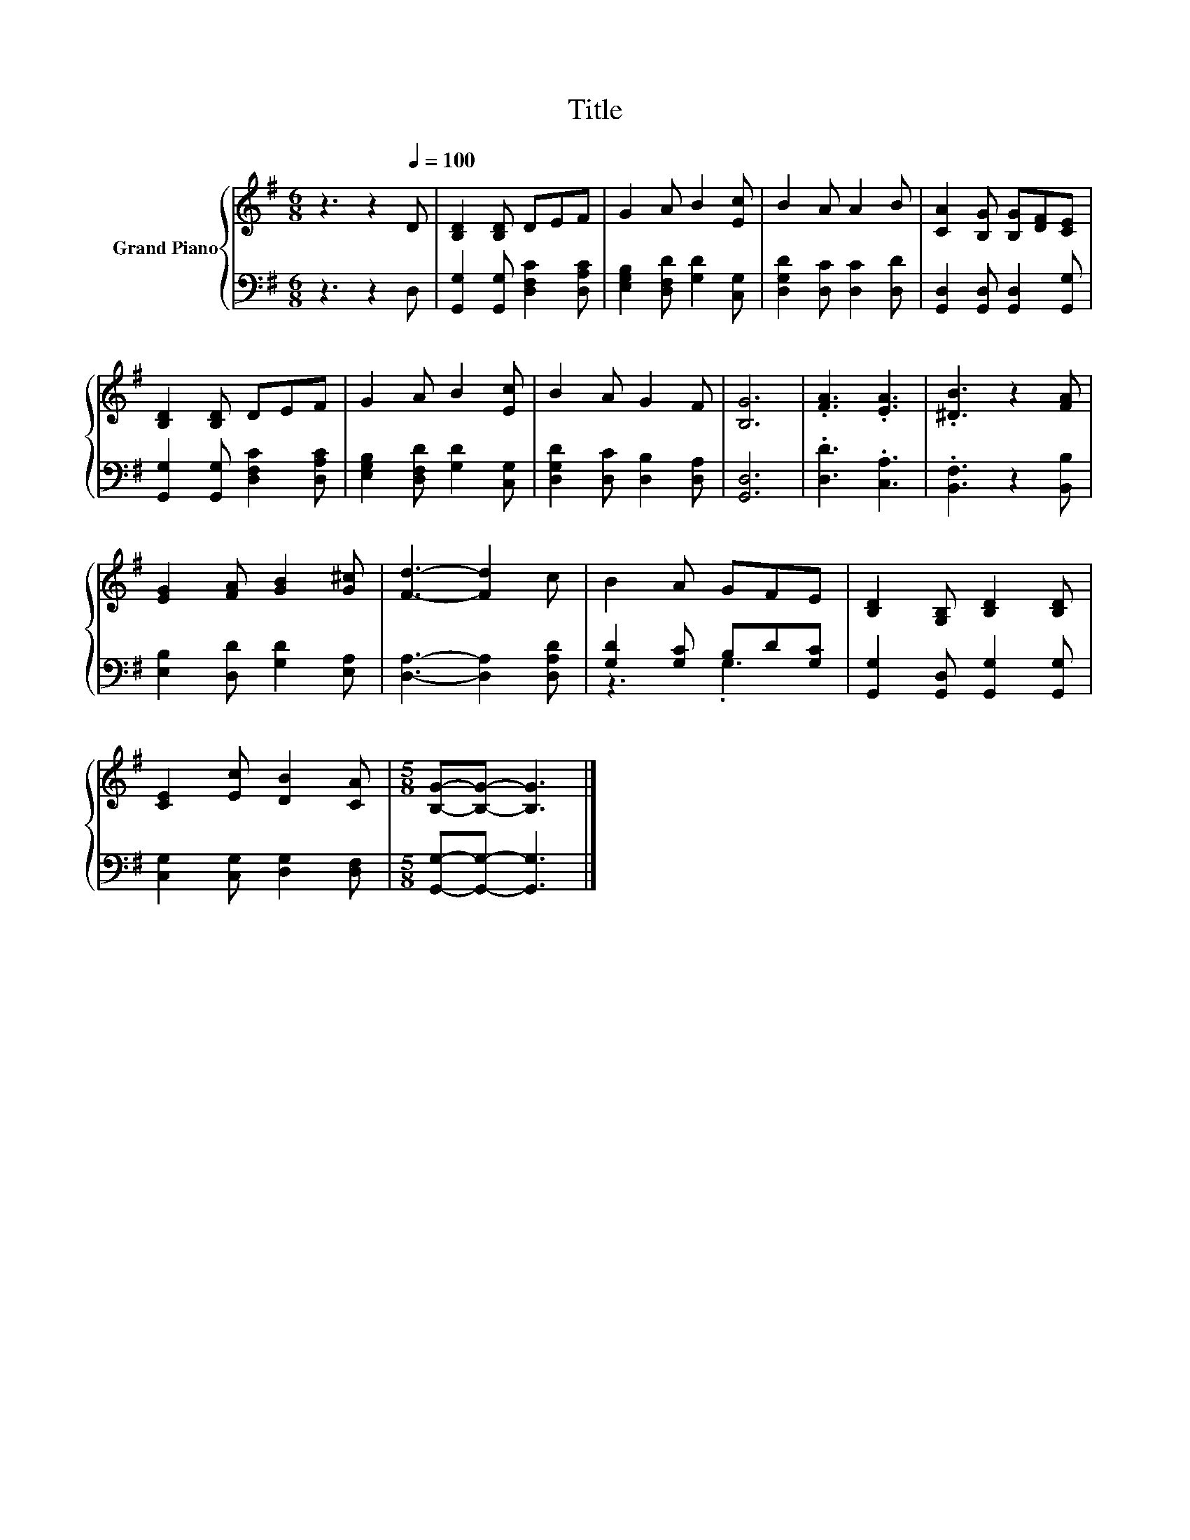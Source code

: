 X:1
T:Title
%%score { 1 | ( 2 3 ) }
L:1/8
M:6/8
K:G
V:1 treble nm="Grand Piano"
V:2 bass 
V:3 bass 
V:1
 z3 z2[Q:1/4=100] D | [B,D]2 [B,D] DEF | G2 A B2 [Ec] | B2 A A2 B | [CA]2 [B,G] [B,G][DF][CE] | %5
 [B,D]2 [B,D] DEF | G2 A B2 [Ec] | B2 A G2 F | [B,G]6 | .[FA]3 .[EA]3 | .[^DB]3 z2 [FA] | %11
 [EG]2 [FA] [GB]2 [G^c] | [Fd]3- [Fd]2 c | B2 A GFE | [B,D]2 [G,B,] [B,D]2 [B,D] | %15
 [CE]2 [Ec] [DB]2 [CA] |[M:5/8] [B,G]-[B,G]- [B,G]3 |] %17
V:2
 z3 z2 D, | [G,,G,]2 [G,,G,] [D,F,C]2 [D,A,C] | [E,G,B,]2 [D,F,D] [G,D]2 [C,G,] | %3
 [D,G,D]2 [D,C] [D,C]2 [D,D] | [G,,D,]2 [G,,D,] [G,,D,]2 [G,,G,] | %5
 [G,,G,]2 [G,,G,] [D,F,C]2 [D,A,C] | [E,G,B,]2 [D,F,D] [G,D]2 [C,G,] | %7
 [D,G,D]2 [D,C] [D,B,]2 [D,A,] | [G,,D,]6 | .[D,D]3 .[C,A,]3 | .[B,,F,]3 z2 [B,,B,] | %11
 [E,B,]2 [D,D] [G,D]2 [E,A,] | [D,A,]3- [D,A,]2 [D,A,D] | [G,D]2 [G,C] B,D[G,C] | %14
 [G,,G,]2 [G,,D,] [G,,G,]2 [G,,G,] | [C,G,]2 [C,G,] [D,G,]2 [D,F,] | %16
[M:5/8] [G,,G,]-[G,,G,]- [G,,G,]3 |] %17
V:3
 x6 | x6 | x6 | x6 | x6 | x6 | x6 | x6 | x6 | x6 | x6 | x6 | x6 | z3 .G,3 | x6 | x6 |[M:5/8] x5 |] %17

